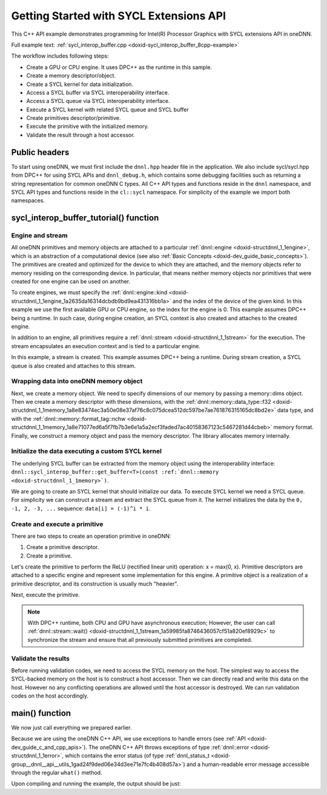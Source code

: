 .. index:: pair: page; Getting Started with SYCL Extensions API
.. _doxid-sycl_interop_buffer_cpp:

Getting Started with SYCL Extensions API
========================================

This C++ API example demonstrates programming for Intel(R) Processor Graphics with SYCL extensions API in oneDNN.

Full example text: :ref:`sycl_interop_buffer.cpp <doxid-sycl_interop_buffer_8cpp-example>`

The workflow includes following steps:

* Create a GPU or CPU engine. It uses DPC++ as the runtime in this sample.

* Create a memory descriptor/object.

* Create a SYCL kernel for data initialization.

* Access a SYCL buffer via SYCL interoperability interface.

* Access a SYCL queue via SYCL interoperability interface.

* Execute a SYCL kernel with related SYCL queue and SYCL buffer

* Create primitives descriptor/primitive.

* Execute the primitive with the initialized memory.

* Validate the result through a host accessor.



.. _doxid-sycl_interop_buffer_cpp_1sycl_interop_buffer_cpp_headers:

Public headers
~~~~~~~~~~~~~~

To start using oneDNN, we must first include the ``dnnl.hpp`` header file in the application. We also include sycl/sycl.hpp from DPC++ for using SYCL APIs and ``dnnl_debug.h``, which contains some debugging facilities such as returning a string representation for common oneDNN C types. All C++ API types and functions reside in the ``dnnl`` namespace, and SYCL API types and functions reside in the ``cl::sycl`` namespace. For simplicity of the example we import both namespaces.

.. ref-code-block:: cpp

	
	#include "example_utils.hpp"
	#include "oneapi/dnnl/dnnl.hpp"
	#include "oneapi/dnnl/dnnl_debug.h"
	#include "oneapi/dnnl/dnnl_sycl.hpp"
	
	#if __has_include(<sycl/sycl.hpp>)
	#include <sycl/sycl.hpp>
	#else
	#error "Unsupported compiler"
	#endif
	
	#include <cassert>
	#include <iostream>
	#include <numeric>
	
	using namespace :ref:`dnnl <doxid-namespacednnl>`;
	using namespace :ref:`sycl <doxid-namespacesycl>`;





.. _doxid-sycl_interop_buffer_cpp_1sycl_interop_buffer_cpp_tutorial:

sycl_interop_buffer_tutorial() function
~~~~~~~~~~~~~~~~~~~~~~~~~~~~~~~~~~~~~~~



.. _doxid-sycl_interop_buffer_cpp_1sycl_interop_buffer_cpp_sub1:

Engine and stream
-----------------

All oneDNN primitives and memory objects are attached to a particular :ref:`dnnl::engine <doxid-structdnnl_1_1engine>`, which is an abstraction of a computational device (see also :ref:`Basic Concepts <doxid-dev_guide_basic_concepts>`). The primitives are created and optimized for the device to which they are attached, and the memory objects refer to memory residing on the corresponding device. In particular, that means neither memory objects nor primitives that were created for one engine can be used on another.

To create engines, we must specify the :ref:`dnnl::engine::kind <doxid-structdnnl_1_1engine_1a2635da16314dcbdb9bd9ea431316bb1a>` and the index of the device of the given kind. In this example we use the first available GPU or CPU engine, so the index for the engine is 0. This example assumes DPC++ being a runtime. In such case, during engine creation, an SYCL context is also created and attaches to the created engine.

.. ref-code-block:: cpp

	:ref:`engine <doxid-group__dnnl__api__primitives__common_1gga94efdd650364f4d9776cfb9b711cbdc1aad1943a9fd6d3d7ee1e6af41a5b0d3e7>` eng(engine_kind, 0);

In addition to an engine, all primitives require a :ref:`dnnl::stream <doxid-structdnnl_1_1stream>` for the execution. The stream encapsulates an execution context and is tied to a particular engine.

In this example, a stream is created. This example assumes DPC++ being a runtime. During stream creation, a SYCL queue is also created and attaches to this stream.

.. ref-code-block:: cpp

	:ref:`dnnl::stream <doxid-structdnnl_1_1stream>` strm(eng);





.. _doxid-sycl_interop_buffer_cpp_1sycl_interop_buffer_cpp_sub2:

Wrapping data into oneDNN memory object
---------------------------------------

Next, we create a memory object. We need to specify dimensions of our memory by passing a memory::dims object. Then we create a memory descriptor with these dimensions, with the :ref:`dnnl::memory::data_type::f32 <doxid-structdnnl_1_1memory_1a8e83474ec3a50e08e37af76c8c075dcea512dc597be7ae761876315165dc8bd2e>` data type, and with the :ref:`dnnl::memory::format_tag::nchw <doxid-structdnnl_1_1memory_1a8e71077ed6a5f7fb7b3e6e1a5a2ecf3faded7ac40158367123c5467281d44cbeb>` memory format. Finally, we construct a memory object and pass the memory descriptor. The library allocates memory internally.

.. ref-code-block:: cpp

	memory::dims tz_dims = {2, 3, 4, 5};
	const size_t N = std::accumulate(tz_dims.begin(), tz_dims.end(), (size_t)1,
	        std::multiplies<size_t>());

	memory::desc mem_d(
	        tz_dims, memory::data_type::f32, memory::format_tag::nchw);

	memory mem = sycl_interop::make_memory(
	        mem_d, eng, sycl_interop::memory_kind::buffer);





.. _doxid-sycl_interop_buffer_cpp_1sycl_interop_buffer_cpp_sub3:

Initialize the data executing a custom SYCL kernel
--------------------------------------------------

The underlying SYCL buffer can be extracted from the memory object using the interoperability interface: ``dnnl::sycl_interop_buffer::get_buffer<T>(const :ref:`dnnl::memory <doxid-structdnnl_1_1memory>`)``.

.. ref-code-block:: cpp

	auto sycl_buf = sycl_interop::get_buffer<float>(mem);











We are going to create an SYCL kernel that should initialize our data. To execute SYCL kernel we need a SYCL queue. For simplicity we can construct a stream and extract the SYCL queue from it. The kernel initializes the data by the ``0, -1, 2, -3, ...`` sequence: ``data[i] = (-1)^i * i``.

.. ref-code-block:: cpp

	queue q = sycl_interop::get_queue(strm);
	q.submit([&](handler &cgh) {
	    auto a = sycl_buf.get_access<access::mode::write>(cgh);
	    cgh.parallel_for<kernel_tag>(range<1>(N), [=](id<1> i) {
	        int idx = (int)i[0];
	        a[idx] = (idx % 2) ? -idx : idx;
	    });
	});





.. _doxid-sycl_interop_buffer_cpp_1sycl_interop_buffer_cpp_sub4:

Create and execute a primitive
------------------------------

There are two steps to create an operation primitive in oneDNN:

#. Create a primitive descriptor.

#. Create a primitive.

Let's create the primitive to perform the ReLU (rectified linear unit) operation: x = max(0, x). Primitive descriptors are attached to a specific engine and represent some implementation for this engine. A primitive object is a realization of a primitive descriptor, and its construction is usually much "heavier".

.. ref-code-block:: cpp

	auto relu_pd = eltwise_forward::primitive_desc(eng, prop_kind::forward,
	        algorithm::eltwise_relu, mem_d, mem_d, 0.0f);
	auto relu = eltwise_forward(relu_pd);







Next, execute the primitive.

.. ref-code-block:: cpp

	relu.execute(strm, {{:ref:`DNNL_ARG_SRC <doxid-group__dnnl__api__primitives__common_1gac37ad67b48edeb9e742af0e50b70fe09>`, mem}, {:ref:`DNNL_ARG_DST <doxid-group__dnnl__api__primitives__common_1ga3ca217e4a06d42a0ede3c018383c388f>`, mem}});
	strm.:ref:`wait <doxid-structdnnl_1_1stream_1a59985fa8746436057cf51a820ef8929c>`();

.. note:: 

   With DPC++ runtime, both CPU and GPU have asynchronous execution; However, the user can call :ref:`dnnl::stream::wait() <doxid-structdnnl_1_1stream_1a59985fa8746436057cf51a820ef8929c>` to synchronize the stream and ensure that all previously submitted primitives are completed.





.. _doxid-sycl_interop_buffer_cpp_1sycl_interop_buffer_cpp_sub5:

Validate the results
--------------------

Before running validation codes, we need to access the SYCL memory on the host. The simplest way to access the SYCL-backed memory on the host is to construct a host accessor. Then we can directly read and write this data on the host. However no any conflicting operations are allowed until the host accessor is destroyed. We can run validation codes on the host accordingly.

.. ref-code-block:: cpp

	auto host_acc = sycl_buf.get_host_access();
	for (size_t i = 0; i < N; i++) {
	    float exp_value = (i % 2) ? 0.0f : i;
	    if (host_acc[i] != (float)exp_value)
	        throw std::string(
	                "Unexpected output, find a negative value after the ReLU "
	                "execution.");
	}







.. _doxid-sycl_interop_buffer_cpp_1sycl_interop_buffer_cpp_main:

main() function
~~~~~~~~~~~~~~~

We now just call everything we prepared earlier.

Because we are using the oneDNN C++ API, we use exceptions to handle errors (see :ref:`API <doxid-dev_guide_c_and_cpp_apis>`). The oneDNN C++ API throws exceptions of type :ref:`dnnl::error <doxid-structdnnl_1_1error>`, which contains the error status (of type :ref:`dnnl_status_t <doxid-group__dnnl__api__utils_1gad24f9ded06e34d3ee71e7fc4b408d57a>`) and a human-readable error message accessible through the regular ``what()`` method.

.. ref-code-block:: cpp

	int main(int argc, char **argv) {
	    int exit_code = 0;
	
	    engine::kind engine_kind = parse_engine_kind(argc, argv);
	    try {
	        sycl_interop_buffer_tutorial(engine_kind);
	    } catch (:ref:`dnnl::error <doxid-structdnnl_1_1error>` &e) {
	        std::cout << "oneDNN error caught: " << std::endl
	                  << "\tStatus: " << dnnl_status2str(e.status) << std::endl
	                  << "\tMessage: " << e.:ref:`what <doxid-structdnnl_1_1error_1afcf188632b6264fba24f3300dabd9b65>`() << std::endl;
	        exit_code = 1;
	    } catch (std::string &e) {
	        std::cout << "Error in the example: " << e << "." << std::endl;
	        exit_code = 2;
	    } catch (exception &e) {
	        std::cout << "Error in the example: " << e.what() << "." << std::endl;
	        exit_code = 3;
	    }
	
	    std::cout << "Example " << (exit_code ? "failed" : "passed") << " on "
	              << engine_kind2str_upper(engine_kind) << "." << std::endl;
	    finalize();
	    return exit_code;
	}

Upon compiling and running the example, the output should be just:

.. ref-code-block:: cpp

	Example passed.

